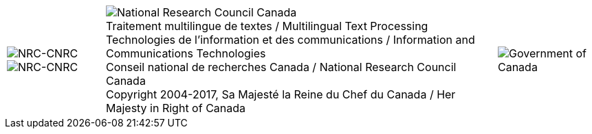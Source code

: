 [cols="<1,^4,>1", grid="none", frame="none", options="compact"]
|=======================================================================
|image:uploads/iit_sidenav_graphictop_e.gif[NRC-CNRC] +
image:uploads/sidenav_graphicbottom_e.gif[NRC-CNRC]
a|image:uploads/mainf1.gif[National Research Council Canada] +
[.small]#Traitement multilingue de textes / Multilingual Text Processing +
Technologies de l'information et des communications /
Information and Communications Technologies +
Conseil national de recherches Canada / National Research Council Canada +
Copyright 2004-2017, Sa Majesté la Reine du Chef du Canada / Her Majesty in Right of Canada#
|image:uploads/mainWordmark.gif[Government of Canada]
|=======================================================================

